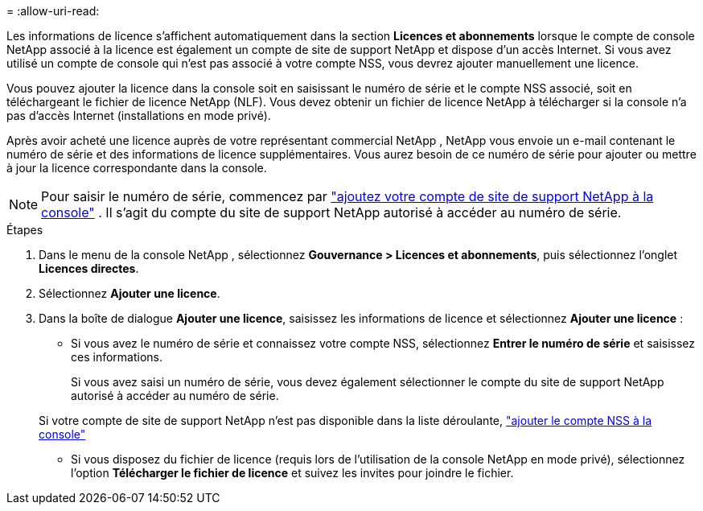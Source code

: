 = 
:allow-uri-read: 


Les informations de licence s'affichent automatiquement dans la section **Licences et abonnements** lorsque le compte de console NetApp associé à la licence est également un compte de site de support NetApp et dispose d'un accès Internet.  Si vous avez utilisé un compte de console qui n'est pas associé à votre compte NSS, vous devrez ajouter manuellement une licence.

Vous pouvez ajouter la licence dans la console soit en saisissant le numéro de série et le compte NSS associé, soit en téléchargeant le fichier de licence NetApp (NLF).  Vous devez obtenir un fichier de licence NetApp à télécharger si la console n'a pas d'accès Internet (installations en mode privé).

Après avoir acheté une licence auprès de votre représentant commercial NetApp , NetApp vous envoie un e-mail contenant le numéro de série et des informations de licence supplémentaires.  Vous aurez besoin de ce numéro de série pour ajouter ou mettre à jour la licence correspondante dans la console.


NOTE: Pour saisir le numéro de série, commencez par https://docs.netapp.com/us-en/console-setup-admin/task-adding-nss-accounts.html["ajoutez votre compte de site de support NetApp à la console"^] .  Il s’agit du compte du site de support NetApp autorisé à accéder au numéro de série.

.Étapes
. Dans le menu de la console NetApp , sélectionnez *Gouvernance > Licences et abonnements*, puis sélectionnez l'onglet *Licences directes*.
. Sélectionnez *Ajouter une licence*.
. Dans la boîte de dialogue *Ajouter une licence*, saisissez les informations de licence et sélectionnez *Ajouter une licence* :
+
** Si vous avez le numéro de série et connaissez votre compte NSS, sélectionnez *Entrer le numéro de série* et saisissez ces informations.
+
Si vous avez saisi un numéro de série, vous devez également sélectionner le compte du site de support NetApp autorisé à accéder au numéro de série.

+
Si votre compte de site de support NetApp n'est pas disponible dans la liste déroulante, https://docs.netapp.com/us-en/console-setup-admin/task-adding-nss-accounts.html["ajouter le compte NSS à la console"^]

** Si vous disposez du fichier de licence (requis lors de l'utilisation de la console NetApp en mode privé), sélectionnez l'option *Télécharger le fichier de licence* et suivez les invites pour joindre le fichier.



